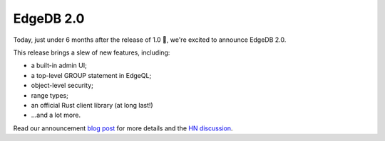 .. blog:published-on:: 2022-07-28 10:01 AM PST

==========
EdgeDB 2.0
==========

Today, just under 6 months after the release of 1.0 🏁, we're excited
to announce EdgeDB 2.0.

This release brings a slew of new features, including:

* a built-in admin UI;
* a top-level GROUP statement in EdgeQL;
* object-level security;
* range types;
* an official Rust client library (at long last!)
* ...and a lot more.

Read our announcement `blog post </blog/edgedb-2-0>`_ for more details
and the `HN discussion <https://news.ycombinator.com/item?id=32267287>`_.
